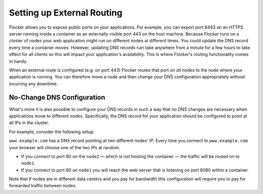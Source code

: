 ===========================
Setting up External Routing
===========================

Flocker allows you to expose public ports on your applications.
For example, you can export port 8443 on an HTTPS server running inside a container as an externally visible port 443 on the host machine.
Because Flocker runs on a cluster of nodes your web application might run on different nodes at different times.
You could update the DNS record every time a container moves.
However, updating DNS records can take anywhere from a minute for a few hours to take effect for all clients so this will impact your application's availability.
This is where Flocker's routing functionality comes in handy.

When an external route is configured (e.g. on port 443) Flocker routes that port on *all* nodes to the node where your application is running.
You can therefore move a node and then change your DNS configuration appropriately without incurring any downtime.


No-Change DNS Configuration
===========================

What's more it is also possible to configure your DNS records in such a way that no DNS changes are necessary when applications move to different nodes.
Specifically, the DNS record for your application should be configured to point at all IPs in the cluster.

For example, consider the following setup:

.. image:: routing.svg
   :align: center
   :alt: Example of external port routing

``www.example.com`` has a DNS record pointing at two different nodes' IP.
Every time you connect to ``www.example.com`` your browser will choose one of the two IPs at random.

* If you connect to port 80 on the ``node2`` — which is not hosting the container — the traffic will be routed on to ``node1``.
* If you connect to port 80 on ``node1`` you will reach the web server that is listening on port 8080 within a container.

Note that if nodes are in different data centers and you pay for bandwidth this configuration will require you to pay for forwarded traffic between nodes.
